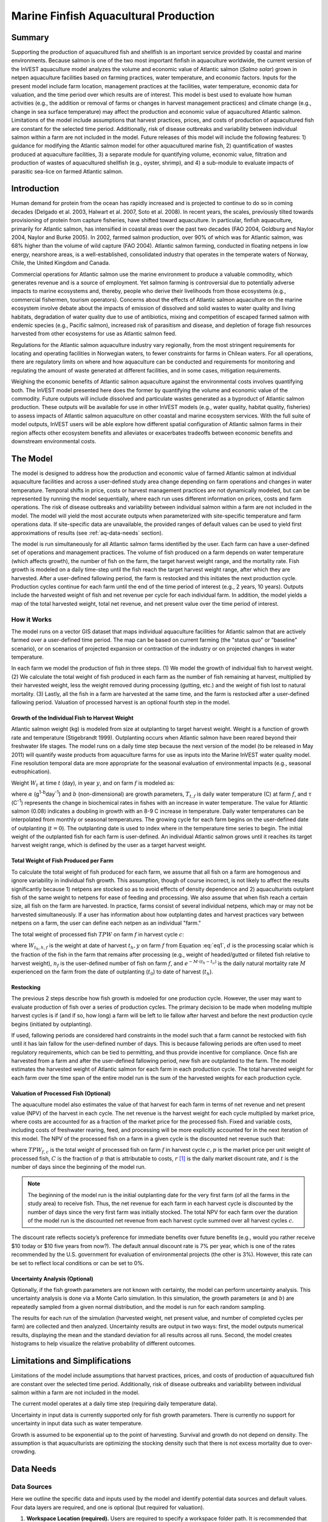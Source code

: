 .. _marine-fish:

.. |openfold| image:: ./shared_images/openfolder.png
              :alt: open
	      :align: middle 

.. |addbutt| image:: ./shared_images/addbutt.png
             :alt: add
	     :align: middle 
	     :height: 15px

.. |okbutt| image:: ./shared_images/okbutt.png
            :alt: OK
	    :align: middle 

.. |adddata| image:: ./shared_images/adddata.png
             :alt: add
	     :align: middle 

**************************************
Marine Finfish Aquacultural Production
**************************************

Summary
=======

Supporting the production of aquacultured fish and shellfish is an important service provided by coastal and marine environments.  Because salmon is one of the two most important finfish in aquaculture worldwide, the current version of the InVEST aquaculture model analyzes the volume and economic value of Atlantic salmon (*Salmo salar*) grown in netpen aquaculture facilities based on farming practices, water temperature, and economic factors. Inputs for the present model include farm location, management practices at the facilities, water temperature, economic data for valuation, and the time period over which results are of interest.  This model is best used to evaluate how human activities (e.g., the addition or removal of farms or changes in harvest management practices) and climate change (e.g., change in sea surface temperature) may affect the production and economic value of aquacultured Atlantic salmon.  Limitations of the model include assumptions that harvest practices, prices, and costs of production of aquacultured fish are constant for the selected time period.  Additionally, risk of disease outbreaks and variability between individual salmon within a farm are not included in the model. Future releases of this model will include the following features:  1) guidance for modifying the Atlantic salmon model for other aquacultured marine fish, 2) quantification of wastes produced at aquaculture facilities, 3) a separate module for quantifying volume, economic value, filtration and production of wastes of aquacultured shellfish (e.g., oyster, shrimp), and 4) a sub-module to evaluate impacts of parasitic sea-lice on farmed Atlantic salmon.


Introduction
============

Human demand for protein from the ocean has rapidly increased and is projected to continue to do so in coming decades (Delgado et al. 2003, Halwart et al. 2007, Soto et al. 2008).  In recent years, the scales, previously tilted towards provisioning of protein from capture fisheries, have shifted toward aquaculture.  In particular, finfish aquaculture, primarily for Atlantic salmon, has intensified in coastal areas over the past two decades (FAO 2004, Goldburg and Naylor 2004, Naylor and Burke 2005).  In 2002, farmed salmon production, over 90% of which was for Atlantic salmon, was 68% higher than the volume of wild capture (FAO 2004).  Atlantic salmon farming, conducted in floating netpens in low energy, nearshore areas, is a well-established, consolidated industry that operates in the temperate waters of Norway, Chile, the United Kingdom and Canada.

Commercial operations for Atlantic salmon use the marine environment to produce a valuable commodity, which generates revenue and is a source of employment. Yet salmon farming is controversial due to potentially adverse impacts to marine ecosystems and, thereby, people who derive their livelihoods from those ecosystems (e.g., commercial fishermen, tourism operators).  Concerns about the effects of Atlantic salmon aquaculture on the marine ecosystem involve debate about the impacts of emission of dissolved and solid wastes to water quality and living habitats, degradation of water quality due to use of antibiotics, mixing and competition of escaped farmed salmon with endemic species (e.g., Pacific salmon), increased risk of parasitism and disease, and depletion of forage fish resources harvested from other ecosystems for use as Atlantic salmon feed.

Regulations for the Atlantic salmon aquaculture industry vary regionally, from the most stringent requirements for locating and operating facilities in Norwegian waters, to fewer constraints for farms in Chilean waters.  For all operations, there are regulatory limits on where and how aquaculture can be conducted and requirements for monitoring and regulating the amount of waste generated at different facilities, and in some cases, mitigation requirements.

Weighing the economic benefits of Atlantic salmon aquaculture against the environmental costs involves quantifying both.  The InVEST model presented here does the former by quantifying the volume and economic value of the commodity.  Future outputs will include dissolved and particulate wastes generated as a byproduct of Atlantic salmon production.  These outputs will be available for use in other InVEST models (e.g., water quality, habitat quality, fisheries) to assess impacts of Atlantic salmon aquaculture on other coastal and marine ecosystem services. With the full suite of model outputs, InVEST users will be able explore how different spatial configuration of Atlantic salmon farms in their region affects other ecosystem benefits and alleviates or exacerbates tradeoffs between economic benefits and downstream environmental costs.


The Model
=========

The model is designed to address how the production and economic value of farmed Atlantic salmon at individual aquaculture facilities and across a user-defined study area change depending on farm operations and changes in water temperature.  Temporal shifts in price, costs or harvest management practices are not dynamically modeled, but can be represented by running the model sequentially, where each run uses different information on prices, costs and farm operations.  The risk of disease outbreaks and variability between individual salmon within a farm are not included in the model.   The model will yield the most accurate outputs when parameterized with site-specific temperature and farm operations data.  If site-specific data are unavailable, the provided ranges of default values can be used to yield first approximations of results (see :ref:`aq-data-needs` section).

The model is run simultaneously for all Atlantic salmon farms identified by the user.  Each farm can have a user-defined set of operations and management practices.  The volume of fish produced on a farm depends on water temperature (which affects growth), the number of fish on the farm, the target harvest weight range, and the mortality rate.  Fish growth is modeled on a daily time-step until the fish reach the target harvest weight range, after which they are harvested.  After a user-defined fallowing period, the farm is restocked and this initiates the next production cycle.  Production cycles continue for each farm until the end of the time period of interest (e.g., 2 years, 10 years).  Outputs include the harvested weight of fish and net revenue per cycle for each individual farm.  In addition, the model yields a map of the total harvested weight, total net revenue, and net present value over the time period of interest.

How it Works
------------

The model runs on a vector GIS dataset that maps individual aquaculture facilities for Atlantic salmon that are actively farmed over a user-defined time period.  The map can be based on current farming (the "status quo" or "baseline" scenario), or on scenarios of projected expansion or contraction of the industry or on projected changes in water temperature.

In each farm we model the production of fish in three steps.  (1) We model the growth of individual fish to harvest weight.  (2) We calculate the total weight of fish produced in each farm as the number of fish remaining at harvest, multiplied by their harvested weight, less the weight removed during processing (gutting, etc.) and the weight of fish lost to natural mortality. (3) Lastly, all the fish in a farm are harvested at the same time, and the farm is restocked after a user-defined fallowing period.  Valuation of processed harvest is an optional fourth step in the model.

Growth of the Individual Fish to Harvest Weight
^^^^^^^^^^^^^^^^^^^^^^^^^^^^^^^^^^^^^^^^^^^^^^^

Atlantic salmon weight (kg) is modeled from size at outplanting to target harvest weight.  Weight is a function of growth rate and temperature (Stigebrandt 1999). Outplanting occurs when Atlantic salmon have been reared beyond their freshwater life stages.  The model runs on a daily time step because the next version of the model (to be released in May 2011) will quantify waste products from aquaculture farms for use as inputs into the Marine InVEST water quality model.  Fine resolution temporal data are more appropriate for the seasonal evaluation of environmental impacts (e.g., seasonal eutrophication).

Weight :math:`W_t` at time :math:`t` (day), in year :math:`y`, and on farm :math:`f` is modeled as:

.. math:: W_{t,y,f} = { ({\alpha W_{t-1,y,f}^\beta \cdot e^{T_{t-1,f} \tau}}) + W_{t-1,y,f} }
   :label: eq1

where :math:`\alpha` (g\ :sup:`1-b`\ day\ :sup:`-1`) and :math:`b` (non-dimensional) are growth parameters, :math:`T_{t,f}` is daily water temperature (C) at farm :math:`f`, and :math:`\tau` (C\ :sup:`-1`) represents the change in biochemical rates in fishes with an increase in water temperature.  The value for Atlantic salmon (0.08) indicates a doubling in growth with an 8-9 C increase in temperature. Daily water temperatures can be interpolated from monthly or seasonal temperatures.  The growing cycle for each farm begins on the user-defined date of outplanting (:math:`t=0`).  The outplanting date is used to index where in the temperature time series to begin.  The initial weight of the outplanted fish for each farm is user-defined.  An individual Atlantic salmon grows until it reaches its target harvest weight range, which is defined by the user as a target harvest weight.

Total Weight of Fish Produced per Farm
^^^^^^^^^^^^^^^^^^^^^^^^^^^^^^^^^^^^^^

To calculate the total weight of fish produced for each farm, we assume that all fish on a farm are homogenous and ignore variability in individual fish growth. This assumption, though of course incorrect, is not likely to affect the results significantly because 1) netpens are stocked so as to avoid effects of density dependence and 2) aquaculturists outplant fish of the same weight to netpens for ease of feeding and processing.  We also assume that when fish reach a certain size, all fish on the farm are harvested.  In practice, farms consist of several individual netpens, which may or may not be harvested simultaneously.  If a user has information about how outplanting dates and harvest practices vary between netpens on a farm, the user can define each netpen as an individual "farm."

The total weight of processed fish :math:`TPW` on farm :math:`f` in harvest cycle :math:`c`:

.. math:: TPW_{f,c} = { W_{t_h,h,f} \cdot d \cdot n_f e^{-M \cdot (t_h - t_0)} }
   :label: eq2

where :math:`W_{t_h,h,f}` is the weight at date of harvest :math:`t_h,y` on farm :math:`f` from Equation :eq:`eq1`, :math:`d` is the processing scalar which is the fraction of the fish in the farm that remains after processing (e.g., weight of headed/gutted or filleted fish relative to harvest weight), :math:`n_f` is the user-defined number of fish on farm :math:`f`, and :math:`e^{-M \cdot (t_h - t_o)}` is the daily natural mortality rate :math:`M` experienced on the farm from the date of outplanting (:math:`t_0`) to date of harvest (:math:`t_h`).

Restocking
^^^^^^^^^^

The previous 2 steps describe how fish growth is mdoeled for one production cycle.  However, the user may want to evaluate production of fish over a series of production cycles.  The primary decision to be made when modeling multiple harvest cycles is if (and if so, how long) a farm will be left to lie fallow after harvest and before the next production cycle begins (initiated by outplanting).

If used, fallowing periods are considered hard constraints in the model such that a farm cannot be restocked with fish until it has lain fallow for the user-defined number of days.  This is because fallowing periods are often used to meet regulatory requirements, which can be tied to permitting, and thus provide incentive for compliance.  Once fish are harvested from a farm and after the user-defined fallowing period, new fish are outplanted to the farm. The model estimates the harvested weight of Atlantic salmon for each farm in each production cycle.  The total harvested weight for each farm over the time span of the entire model run is the sum of the harvested weights for each production cycle.

Valuation of Processed Fish (Optional)
^^^^^^^^^^^^^^^^^^^^^^^^^^^^^^^^^^^^^^

The aquaculture model also estimates the value of that harvest for each farm in terms of net revenue and net present value (NPV) of the harvest in each cycle. The net revenue is the harvest weight for each cycle multiplied by market price, where costs are accounted for as a fraction of the market price for the processed fish.  Fixed and variable costs, including costs of freshwater rearing, feed, and processing will be more explicitly accounted for in the next iteration of this model.  The NPV of the processed fish on a farm in a given cycle is the discounted net revenue such that:

.. math:: NPV_{f,c} = { TPW_{f,c} {[{p (1-C)]} \cdot {1\over {{(1+r)}^t}}} }
   :label: eq3

where :math:`TPW_{f,c}` is the total weight of processed fish on farm :math:`f` in harvest cycle :math:`c,p` is the market price per unit weight of processed fish, :math:`C` is the fraction of :math:`p` that is attributable to costs, :math:`r` [#f1]_ is the daily market discount rate, and :math:`t` is the number of days since the beginning of the model run.

.. note:: The beginning of the model run is the initial outplanting date for the very first farm (of all the farms in the study area) to receive fish.  Thus, the net revenue for each farm in each harvest cycle is discounted by the number of days since the very first farm was initially stocked.  The total NPV for each farm over the duration of the model run is the discounted net revenue from each harvest cycle summed over all harvest cycles :math:`c`. 

The discount rate reflects society’s preference for immediate benefits over future benefits (e.g., would you rather receive $10 today or $10 five years from now?).  The default annual discount rate is 7% per year, which is one of the rates recommended by the U.S. government for evaluation of environmental projects (the other is 3%). However, this rate can be set to reflect local conditions or can be set to 0%.

Uncertainty Analysis (Optional)
^^^^^^^^^^^^^^^^^^^^^^^^^^^^^^^

Optionally, if the fish growth parameters are not known with certainty, the model can perform uncertainty analysis. This uncertainty analysis is done via a Monte Carlo simulation. In this simulation, the growth parameters (:math:`\alpha` and :math:`b`)  are repeatedly sampled from a given normal distribution, and the model is run for each random sampling.

The results for each run of the simulation (harvested weight, net present value, and number of completed cycles per farm) are collected and then analyzed. Uncertainty results are output in two ways: first, the model outputs numerical results, displaying the mean and the standard deviation for all results across all runs. Second, the model creates histograms to help visualize the relative probability of different outcomes.


Limitations and Simplifications
===============================

Limitations of the model include assumptions that harvest practices, prices, and costs of production of aquacultured fish are constant over the selected time period.  Additionally, risk of disease outbreaks and variability between individual salmon within a farm are not included in the model.

The current model operates at a daily time step (requiring daily temperature data).

Uncertainty in input data is currently supported only for fish growth parameters. There is currently no support for uncertainty in input data such as water temperature.

Growth is assumed to be exponential up to the point of harvesting. Survival and growth do not depend on density. The assumption is that aquaculturists are optimizing the stocking density such that there is not excess mortality due to over-crowding.

.. _aq-data-needs:

Data Needs
==========

Data Sources
------------

Here we outline the specific data and inputs used by the model and identify potential data sources and default values. Four data layers are required, and one is optional (but required for valuation).

1. **Workspace Location (required).**  Users are required to specify a workspace folder path.  It is recommended that the user create a new folder for each run of the model.  For example, by creating a folder called "runBC" within the "Aquaculture" folder, the model will create "intermediate" and "output" folders within this "runBC" workspace.  The "intermediate" folder will compartmentalize data from intermediate processes.  The model’s final outputs will be stored in the "output" folder.::

     Name: Path to a workspace folder.  Avoid spaces. 
     Sample path: \InVEST\Aquaculture\runBC

2. **Finfish Farm Location (required).**  A GIS polygon or point dataset, with a latitude and longitude value and a numerical identifier for each farm.::

     Names: File can be named anything, but no spaces in the name
     File type: polygon shapefile or .gdb  
     Rows: each row is a specific netpen or entire aquaculture farm
     Columns: columns contain attributes about each netpen (area, location, etc.).  
     Sample data set: \InVEST\Aquaculture\Input\Finfish_Netpens.shp

.. note:: The user must ensure that one field contains unique integers.  This field name (i.e. "FarmID" in the sample data) must be chosen by the user for input #3 as the "farm identifier name".

.. note:: The model checks to ensure that the finfish farm location shapefile is projected in meters.  If it is not, the user must re-project it before running the model.

3. **Farm Identifier Name (required).** The name of a column heading used to identify each farm and link the spatial information from the GIS features (input #2) to subsequent table input data (farm operation and daily water temperature at farm tables, inputs # 6-7).  Additionally, the numbers underneath this farm identifier name must be unique integers for all the inputs (#2, 6, & 7).::

     Names: A string of text identifying a column in the Finfish Farm Location shapefile's attribute table
     File type: Drop-down option
     Sample: FarmID

4. **Fish growth parameters (required, defaults provided).**  Default a (0.038 g/day), b (0.6667 dimensionless units), and :math:`\tau` (0.08 C\ :sup:`-1`) are included for Atlantic salmon, but can be adjusted by the user as needed.  If the user chooses to adjust these parameters, we recommend using them in the simple growth model (Equation :eq:`eq1`) to determine if the time taken for a fish to reach a target harvest weight typical for the region of interest is accurate.::

     Names: A numeric text string (floating point number)
     File type: text string (direct input to the ArcGIS interface)
     Sample (default): 0.038 for a / 0.6667 for b  

5. **Uncertainty analysis data (optional).** These parameters are required only if uncertainty analysis is desired. Users must provide three numbers directly through the tool interface.::
 - Standard deviation for fish growth parameter a. This represents uncertainty in the estimate for the value of a.
 - Standard deviation for fish growth parameter b. This represents uncertainty in the estimate for the value of b.
 - Number of Monte Carlo simulation runs. This controls the number of times that the parameters are sampled and the model is run, as part of a Monte Carlo simulation. A larger number will increase the reliability of results, but will also increase the running time of the model. Monte Carlo simulations typically involve about 1000 runs.


6. **Daily Water Temperature at Farm Table (required).**  Users must provide a time series of daily water temperature (C) for each farm in data input #1. When daily temperatures are not available, users can interpolate seasonal or monthly temperatures to a daily resolution.  Water temperatures collected at existing aquaculture facilities are preferable, but if unavailable, users can consult online sources such as NOAA’s 4 km `AVHRR Pathfinder Data <http://www.nodc.noaa.gov/SatelliteData/pathfinder4km/available.html>`_ and Canada’s `Department of Fisheries and Oceans Oceanographic Database <http://www.mar.dfo-mpo.gc.ca/science/ocean/database/data_query.html>`_. The most appropriate temperatures to use are those from the upper portion of the water column, which are the temperatures experienced by the fish in the netpens.::

     Table Names: File can be named anything, but no spaces in the name
     File type: *.xls or .xlsx (if user has MS Office 2007 or newer)
     Rows: There are 365 rows (rows 6-370), each corresponding to a day of the year. 
     Columns: The first two columns contain the number for that year (1-365) and day-month.  
     Sample: \InVEST\Aquaculture\Input\Temp_Daily.xls\WCVI$

.. note:: For clarification on rows, please refer to the sample temperature dataset in the InVEST package (Temp_Daily.xls).

.. note:: Column "C" and then all others to its right contain daily temperature data for a specific farm, where the numbers found in row 5 must correspond to the numbers underneath the farm identifier name found  in input #2’s attribute table.  

7. **Farm Operations Table (required).**  A table of general and farm-specific operations parameters.  Please refer to the sample data table for reference to ensure correct incorporation of data in the model.  If you would like to use your own dataset, you can modify values for farm operations (applied to all farms) and/or add new farms (beginning with row 32).  However, do not modify the location of cells in this template.  If for example, you choose to run the model for three farms only, they should be listed in rows 10, 11 and 12 (farms 1, 2, and 3, respectively).  Several default values that are applicable to Atlantic salmon farming in British Columbia are also included in the sample data table.  The majority of these values can be found by talking to aquaculturists in the study area or through regional industry reports from major aquaculture companies (e.g. Panfish, Fjord Seafood, Cermaq, Marine Harvest, Mainstream Canada, and Grieg).

   The **General Operation Parameters** of the input table includes the following inputs that apply to all farms: + Fraction of the fish weight (in the farm) remaining after processing (e.g., weight of headed/gutted fish relative to harvest weight) + Natural mortality rate on the farm (daily) + Duration of simulation (in years)

   The **Farm-Specific Operation Parameters** of the input table includes the following inputs:

   + Rows: Each row in this table (table begins at row #10) contains the input data for a specific farm.
   + Columns: Each column contains values and should be named as follows:

     + Farm #: a series of consecutive integers (beginning with "1" in row 10) that identifies each farm and must correspond to the unique integers underneath the farm identifier name found in input #2’s attribute table.
     + Weight of fish at start (kg): this is the weight of fish when they are outplanted, which occurs when Atlantic salmon have been reared beyond their freshwater life stages.
     + Target weight of fish at harvest (kg)
     + Number of fish in farm (absolute)
     + Start day for growing (Julian day of the year): this is the date of the initial outplanting at the start of the model run.  Outplanting date will differ in subsequent cycles depending on lengths of growth and fallowing periods.
     + Length of fallowing period (number of days): if there is no fallowing period, set the values in this column to "0".

::

     Table Names: File can be named anything, but no spaces in the name
     File type: *.xls or .xlsx (if user has MS Office 2007 or newer)
     Sample: \InVEST\Aquaculture\Input\Farm_Operations.xls\WCVI$

8. **Run Valuation? (optional).**  By checking this box, users request valuation analysis.

9. **Valuation parameters (required for valuation, defaults provided).**:: 

     Names: A numeric text string (positive integer or floating point number)
     File type:  text string (direct input to the ArcGIS interface)
     Sample (default):
       a. Market price per kilogram of processed fish.  
          Default value is 2.25 $/kilogram
	  (Urner-Berry monthly fresh sheet reports on price of farmed Atlantic salmon)
       b. Fraction of market price that accounts for costs rather than profit.
	  Default value is 0.3 (30%).
       c. Daily market discount rate.
	  We use a 7% annual discount rate, adjusted to a daily rate of 0.000192 for 0.0192% (7%/365 days). 

.. note:: If you change the market price per kilogram, you should also change the fraction of market price that accounts for costs to reflect costs in your particular system.  


Running the Model
=================

The model is available as a standalone application accessible from the Windows start menu.  For Windows 7 or earlier, this can be found under *All Programs -> InVEST +VERSION+ -> Finfish Aquaculture*.  Windows 8 users can find the application by pressing the windows start key and typing "finfish" to refine the list of applications.  The standalone can also be found directly in the InVEST install directory under the subdirectory *invest-3_x86/invest_pollination.exe*.

Viewing Output from the Model
-----------------------------

Upon successful completion of the model, a file explorer window will open to the output workspace specified in the model run.  This directory contains an *output* folder holding files generated by this model.  Those files can be viewed in any GIS tool such as ArcGIS, or QGIS.  These files are described below in Section :ref:`aq-interpreting-results`.

.. _aq-interpreting-results:

Interpreting Results
====================

Model Outputs
-------------

The following is a short description of each of the outputs from the Aquaculture tool.  Each of these output files is automatically saved in the "Output" folder that is saved within the user-specified workspace directory:

Final results are found in the output folder of the workspace for this model. The model produces two main output files:

+ **Output\\Finfish_Harvest.shp:** Feature class (copy of input 2) containing three additional fields (columns) of attribute data.

  + Tot_Cycles – The number of harvest cycles each farm completed over the course of the simulation (duration in years)
  + Hrvwght_kg – Total processed weight (in kg, Eqn. 2,) for each farm summed over the time period modeled
  + NPV_USD_1k – The discounted net revenue from each harvest cycle summed over all harvest cycles (in thousands of $).  This value will be a "0" if you did not run the valuation analysis.

+ **Output\\HarvestResults_[date and time].html:**  An HTML document containing tables that summarize the inputs and outputs of the model.

    + **Farm Operations** – a summary of the user-provided input data including: Farm ID Number, Weight of fish at start, Weight of fish at harvest, Number of fish in farm, start day for growing and Length of fallowing period
    + **Farm Harvesting** – a summary table of each harvest cycle for each farm including: Farm ID Number, Cycle Number, Days Since Outplanting Date, Harvested Weight, Net Revenue, Net Present Value, Outplant Day, Year
    + **Farm Result Totals** – a summary table of model outputs for each farm including: Farm ID Number, Net Present Value, Number of completed harvest cycles, Total volume harvested
    + **Uncertainty Analysis Results** – this section will be included only if uncertainty analysis was performed. It includes two parts:

      + Numerical Results – a table summarizing mean and standard deviation for model outputs such as harvested weight, net present value, and number of completed harvest cycles.
      + Histograms – a series of histograms to help visualize relative probabilities of different outcomes.

.. figure:: ./marine_fish_images/sample_farm_ops_table450.png
   :align: center
   :figwidth: 500px

   First few rows of a sample Farm Operations table in HTML output

.. figure:: ./marine_fish_images/sample_farm_harvesting_table450.png
   :align: center
   :figwidth: 500px

   First few rows of a sample Farm Harvesting table in HTML output

.. figure:: ./marine_fish_images/sample_farm_totals_table450.png
   :align: center
   :figwidth: 500px

   First few rows of a sample Farm Result Totals table in HTML output

.. figure:: ./marine_fish_images/sample_histogram450.png
   :align: center
   :figwidth: 500px

   Sample histogram in the uncertainty analysis section of HTML output

Parameter Log
-------------

+ Each time the model is run a text file will appear in the workspace folder. The file will list the parameter values for that run and be named according to the date and time.


References
==========

Delgado, C., N. Wada, M. Rosegrant, S. Meijer, and M. Ahmed. 2003. Outlook for Fish to 2020: Meeting Global Demand. Washington, DC: Int. Food Policy Res. Inst.

FAO. 2004. Fishstat Plus. Universal software for fishery statistical series. Capture production 1950 - 2004. FAO Fish. Aqua. Dept., Fish. Inf., Data, Stat. Dep.

Goldburg R., and R. Naylor. 2004. Future seascapes, fishing, and fish farming. Front. Ecol. 3:21–28.

Halwart, M., D. Soto, and J.R. Arthur, J.R. (eds.) 2007.  Cage aquaculture – Regional reviews and global overview. FAO Fisheries Technical Paper. No. 498. Rome, FAO. 241 pp.

Naylor, R., and M. Burke. 2005. Aquaculture and Ocean Resources: Raising Tigers of the Sea. Ann. Rev. Envtl. Res. 30:185-218.

Soto, D., J. Aguilar-Manjarrez, and N. Hishamunda (eds). 2008.  Building an ecosystem approach to aquaculture. FAO/Universitat de les Illes Balears Expert Workshop. 7–11 May 2007, Palma de Mallorca, Spain. FAO Fisheries and Aquaculture Proceedings. No. 14. Rome, FAO. 221p.

Stigebrandt, A., 1999. Turnover of energy and matter by fish—a general model with application to salmon. Fisken and Havet No. 5, Institute of Marine Research, Norway. 26 pp.




.. rubric:: Footnotes

.. [#f1] The daily discount rate is computed as the annual discount rate divided by 365.  For an annual discount rate of 7%, the daily discount rate is 0.00019178.


